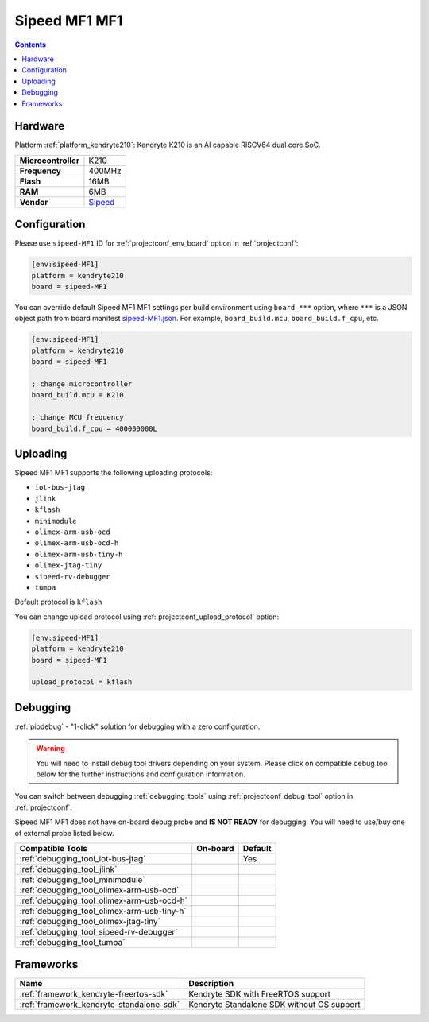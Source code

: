  
.. _board_kendryte210_sipeed-MF1:

Sipeed MF1 MF1
==============

.. contents::

Hardware
--------

Platform :ref:`platform_kendryte210`: Kendryte K210 is an AI capable RISCV64 dual core SoC.

.. list-table::

  * - **Microcontroller**
    - K210
  * - **Frequency**
    - 400MHz
  * - **Flash**
    - 16MB
  * - **RAM**
    - 6MB
  * - **Vendor**
    - `Sipeed <https://www.sipeed.com/?utm_source=platformio.org&utm_medium=docs>`__


Configuration
-------------

Please use ``sipeed-MF1`` ID for :ref:`projectconf_env_board` option in :ref:`projectconf`:

.. code-block:: ini

  [env:sipeed-MF1]
  platform = kendryte210
  board = sipeed-MF1

You can override default Sipeed MF1 MF1 settings per build environment using
``board_***`` option, where ``***`` is a JSON object path from
board manifest `sipeed-MF1.json <https://github.com/sipeed/platform-kendryte210/blob/master/boards/sipeed-MF1.json>`_. For example,
``board_build.mcu``, ``board_build.f_cpu``, etc.

.. code-block:: ini

  [env:sipeed-MF1]
  platform = kendryte210
  board = sipeed-MF1

  ; change microcontroller
  board_build.mcu = K210

  ; change MCU frequency
  board_build.f_cpu = 400000000L


Uploading
---------
Sipeed MF1 MF1 supports the following uploading protocols:

* ``iot-bus-jtag``
* ``jlink``
* ``kflash``
* ``minimodule``
* ``olimex-arm-usb-ocd``
* ``olimex-arm-usb-ocd-h``
* ``olimex-arm-usb-tiny-h``
* ``olimex-jtag-tiny``
* ``sipeed-rv-debugger``
* ``tumpa``

Default protocol is ``kflash``

You can change upload protocol using :ref:`projectconf_upload_protocol` option:

.. code-block:: ini

  [env:sipeed-MF1]
  platform = kendryte210
  board = sipeed-MF1

  upload_protocol = kflash

Debugging
---------

:ref:`piodebug` - "1-click" solution for debugging with a zero configuration.

.. warning::
    You will need to install debug tool drivers depending on your system.
    Please click on compatible debug tool below for the further
    instructions and configuration information.

You can switch between debugging :ref:`debugging_tools` using
:ref:`projectconf_debug_tool` option in :ref:`projectconf`.

Sipeed MF1 MF1 does not have on-board debug probe and **IS NOT READY** for debugging. You will need to use/buy one of external probe listed below.

.. list-table::
  :header-rows:  1

  * - Compatible Tools
    - On-board
    - Default
  * - :ref:`debugging_tool_iot-bus-jtag`
    - 
    - Yes
  * - :ref:`debugging_tool_jlink`
    - 
    - 
  * - :ref:`debugging_tool_minimodule`
    - 
    - 
  * - :ref:`debugging_tool_olimex-arm-usb-ocd`
    - 
    - 
  * - :ref:`debugging_tool_olimex-arm-usb-ocd-h`
    - 
    - 
  * - :ref:`debugging_tool_olimex-arm-usb-tiny-h`
    - 
    - 
  * - :ref:`debugging_tool_olimex-jtag-tiny`
    - 
    - 
  * - :ref:`debugging_tool_sipeed-rv-debugger`
    - 
    - 
  * - :ref:`debugging_tool_tumpa`
    - 
    - 

Frameworks
----------
.. list-table::
    :header-rows:  1

    * - Name
      - Description

    * - :ref:`framework_kendryte-freertos-sdk`
      - Kendryte SDK with FreeRTOS support

    * - :ref:`framework_kendryte-standalone-sdk`
      - Kendryte Standalone SDK without OS support